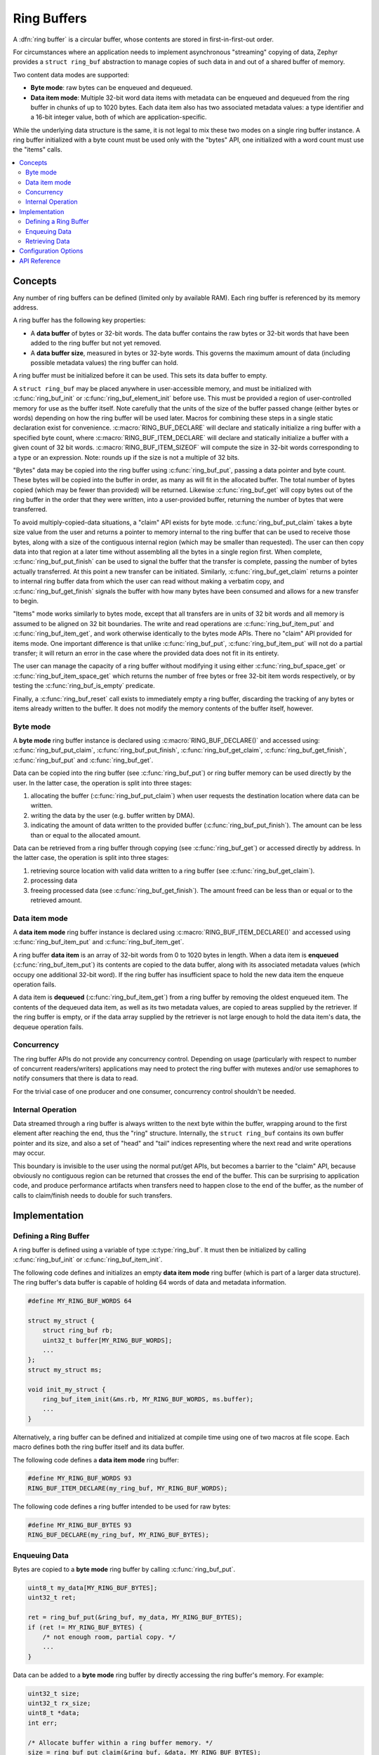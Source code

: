 .. _ring_buffers_v2:

Ring Buffers
############

A :dfn:`ring buffer` is a circular buffer, whose contents are stored in
first-in-first-out order.

For circumstances where an application needs to implement asynchronous
"streaming" copying of data, Zephyr provides a ``struct ring_buf``
abstraction to manage copies of such data in and out of a shared
buffer of memory.

Two content data modes are supported:

* **Byte mode**: raw bytes can be enqueued and dequeued.

* **Data item mode**: Multiple 32-bit word data items with metadata
  can be enqueued and dequeued from the ring buffer in
  chunks of up to 1020 bytes.  Each data item also has two
  associated metadata values:  a type identifier and a 16-bit
  integer value, both of which are application-specific.

While the underlying data structure is the same, it is not
legal to mix these two modes on a single ring buffer instance.  A ring
buffer initialized with a byte count must be used only with the
"bytes" API, one initialized with a word count must use the "items"
calls.


.. contents::
    :local:
    :depth: 2

Concepts
********

Any number of ring buffers can be defined (limited only by available RAM). Each
ring buffer is referenced by its memory address.

A ring buffer has the following key properties:

* A **data buffer** of bytes or 32-bit words. The data buffer contains the raw
  bytes or 32-bit words that have been added to the ring buffer but not yet
  removed.

* A **data buffer size**, measured in bytes or 32-byte words. This governs
  the maximum amount of data (including possible metadata values) the ring
  buffer can hold.

A ring buffer must be initialized before it can be used. This sets its
data buffer to empty.

A ``struct ring_buf`` may be placed anywhere in user-accessible
memory, and must be initialized with :c:func:`ring_buf_init` or
:c:func:`ring_buf_element_init` before use. This must be provided a region
of user-controlled memory for use as the buffer itself.  Note carefully that the units of the size of the
buffer passed change (either bytes or words) depending on how the ring
buffer will be used later.  Macros for combining these steps in a
single static declaration exist for convenience.
:c:macro:`RING_BUF_DECLARE` will declare and statically initialize a ring
buffer with a specified byte count, where
:c:macro:`RING_BUF_ITEM_DECLARE` will declare and statically
initialize a buffer with a given count of 32 bit words.
:c:macro:`RING_BUF_ITEM_SIZEOF` will compute the size in 32-bit words
corresponding to a type or an expression.  Note: rounds up if the size is
not a multiple of 32 bits.

"Bytes" data may be copied into the ring buffer using
:c:func:`ring_buf_put`, passing a data pointer and byte count.  These
bytes will be copied into the buffer in order, as many as will fit in
the allocated buffer.  The total number of bytes copied (which may be
fewer than provided) will be returned.  Likewise :c:func:`ring_buf_get`
will copy bytes out of the ring buffer in the order that they were
written, into a user-provided buffer, returning the number of bytes
that were transferred.

To avoid multiply-copied-data situations, a "claim" API exists for
byte mode.  :c:func:`ring_buf_put_claim` takes a byte size value from the
user and returns a pointer to memory internal to the ring buffer that
can be used to receive those bytes, along with a size of the
contiguous internal region (which may be smaller than requested).  The
user can then copy data into that region at a later time without
assembling all the bytes in a single region first.  When complete,
:c:func:`ring_buf_put_finish` can be used to signal the buffer that the
transfer is complete, passing the number of bytes actually
transferred.  At this point a new transfer can be initiated.
Similarly, :c:func:`ring_buf_get_claim` returns a pointer to internal ring
buffer data from which the user can read without making a verbatim
copy, and :c:func:`ring_buf_get_finish` signals the buffer with how many
bytes have been consumed and allows for a new transfer to begin.

"Items" mode works similarly to bytes mode, except that all transfers
are in units of 32 bit words and all memory is assumed to be aligned
on 32 bit boundaries.  The write and read operations are
:c:func:`ring_buf_item_put` and :c:func:`ring_buf_item_get`, and work
otherwise identically to the bytes mode APIs.  There no "claim" API
provided for items mode.  One important difference is that unlike
:c:func:`ring_buf_put`, :c:func:`ring_buf_item_put` will not do a partial
transfer; it will return an error in the case where the provided data
does not fit in its entirety.

The user can manage the capacity of a ring buffer without modifying it
using either :c:func:`ring_buf_space_get` or :c:func:`ring_buf_item_space_get`
which returns the number of free bytes or free 32-bit item words respectively,
or by testing the :c:func:`ring_buf_is_empty` predicate.

Finally, a :c:func:`ring_buf_reset` call exists to immediately empty a
ring buffer, discarding the tracking of any bytes or items already
written to the buffer.  It does not modify the memory contents of the
buffer itself, however.


Byte mode
=========

A **byte mode** ring buffer instance is declared using
:c:macro:`RING_BUF_DECLARE()` and accessed using:
:c:func:`ring_buf_put_claim`, :c:func:`ring_buf_put_finish`,
:c:func:`ring_buf_get_claim`, :c:func:`ring_buf_get_finish`,
:c:func:`ring_buf_put` and :c:func:`ring_buf_get`.

Data can be copied into the ring buffer (see
:c:func:`ring_buf_put`) or ring buffer memory can be used
directly by the user. In the latter case, the operation is split into three stages:

1. allocating the buffer (:c:func:`ring_buf_put_claim`) when
   user requests the destination location where data can be written.
#. writing the data by the user (e.g. buffer written by DMA).
#. indicating the amount of data written to the provided buffer
   (:c:func:`ring_buf_put_finish`). The amount
   can be less than or equal to the allocated amount.

Data can be retrieved from a ring buffer through copying
(see :c:func:`ring_buf_get`) or accessed directly by address. In the latter
case, the operation is split into three stages:

1. retrieving source location with valid data written to a ring buffer
   (see :c:func:`ring_buf_get_claim`).
#. processing data
#. freeing processed data (see :c:func:`ring_buf_get_finish`).
   The amount freed can be less than or equal or to the retrieved amount.

Data item mode
==============

A **data item mode** ring buffer instance is declared using
:c:macro:`RING_BUF_ITEM_DECLARE()` and accessed using
:c:func:`ring_buf_item_put` and :c:func:`ring_buf_item_get`.

A ring buffer **data item** is an array of 32-bit words from 0 to 1020 bytes
in length. When a data item is **enqueued** (:c:func:`ring_buf_item_put`)
its contents are copied to the data buffer, along with its associated metadata
values (which occupy one additional 32-bit word). If the ring buffer has
insufficient space to hold the new data item the enqueue operation fails.

A data item is **dequeued** (:c:func:`ring_buf_item_get`) from a ring
buffer by removing the oldest enqueued item. The contents of the dequeued data
item, as well as its two metadata values, are copied to areas supplied by the
retriever. If the ring buffer is empty, or if the data array supplied by the
retriever is not large enough to hold the data item's data, the dequeue
operation fails.

Concurrency
===========

The ring buffer APIs do not provide any concurrency control.
Depending on usage (particularly with respect to number of concurrent
readers/writers) applications may need to protect the ring buffer with
mutexes and/or use semaphores to notify consumers that there is data to
read.

For the trivial case of one producer and one consumer, concurrency
control shouldn't be needed.

Internal Operation
==================

Data streamed through a ring buffer is always written to the next byte
within the buffer, wrapping around to the first element after reaching
the end, thus the "ring" structure.  Internally, the ``struct
ring_buf`` contains its own buffer pointer and its size, and also a
set of "head" and "tail" indices representing where the next read and write
operations may occur.

This boundary is invisible to the user using the normal put/get APIs,
but becomes a barrier to the "claim" API, because obviously no
contiguous region can be returned that crosses the end of the buffer.
This can be surprising to application code, and produce performance
artifacts when transfers need to happen close to the end of the
buffer, as the number of calls to claim/finish needs to double for such
transfers.


Implementation
**************

Defining a Ring Buffer
======================

A ring buffer is defined using a variable of type :c:type:`ring_buf`.
It must then be initialized by calling :c:func:`ring_buf_init` or
:c:func:`ring_buf_item_init`.

The following code defines and initializes an empty **data item mode** ring
buffer (which is part of a larger data structure). The ring buffer's data buffer
is capable of holding 64 words of data and metadata information.

.. code-block:: c

    #define MY_RING_BUF_WORDS 64

    struct my_struct {
        struct ring_buf rb;
        uint32_t buffer[MY_RING_BUF_WORDS];
        ...
    };
    struct my_struct ms;

    void init_my_struct {
        ring_buf_item_init(&ms.rb, MY_RING_BUF_WORDS, ms.buffer);
        ...
    }

Alternatively, a ring buffer can be defined and initialized at compile time
using one of two macros at file scope. Each macro defines both the ring
buffer itself and its data buffer.

The following code defines a **data item mode** ring buffer:

.. code-block:: c

    #define MY_RING_BUF_WORDS 93
    RING_BUF_ITEM_DECLARE(my_ring_buf, MY_RING_BUF_WORDS);

The following code defines a ring buffer intended to be used for raw bytes:

.. code-block:: c

    #define MY_RING_BUF_BYTES 93
    RING_BUF_DECLARE(my_ring_buf, MY_RING_BUF_BYTES);

Enqueuing Data
==============

Bytes are copied to a **byte mode** ring buffer by calling
:c:func:`ring_buf_put`.

.. code-block:: c

    uint8_t my_data[MY_RING_BUF_BYTES];
    uint32_t ret;

    ret = ring_buf_put(&ring_buf, my_data, MY_RING_BUF_BYTES);
    if (ret != MY_RING_BUF_BYTES) {
        /* not enough room, partial copy. */
	...
    }

Data can be added to a **byte mode** ring buffer by directly accessing the
ring buffer's memory.  For example:

.. code-block:: c

    uint32_t size;
    uint32_t rx_size;
    uint8_t *data;
    int err;

    /* Allocate buffer within a ring buffer memory. */
    size = ring_buf_put_claim(&ring_buf, &data, MY_RING_BUF_BYTES);

    /* Work directly on a ring buffer memory. */
    rx_size = uart_rx(data, size);

    /* Indicate amount of valid data. rx_size can be equal or less than size. */
    err = ring_buf_put_finish(&ring_buf, rx_size);
    if (err != 0) {
        /* This shouldn't happen unless rx_size > size */
	...
    }

A data item is added to a ring buffer by calling
:c:func:`ring_buf_item_put`.

.. code-block:: c

    uint32_t data[MY_DATA_WORDS];
    int ret;

    ret = ring_buf_item_put(&ring_buf, TYPE_FOO, 0, data, MY_DATA_WORDS);
    if (ret == -EMSGSIZE) {
        /* not enough room for the data item */
	...
    }

If the data item requires only the type or application-specific integer value
(i.e. it has no data array), a size of 0 and data pointer of :c:macro:`NULL`
can be specified.

.. code-block:: c

    int ret;

    ret = ring_buf_item_put(&ring_buf, TYPE_BAR, 17, NULL, 0);
    if (ret == -EMSGSIZE) {
        /* not enough room for the data item */
	...
    }

Retrieving Data
===============

Data bytes are copied out from a **byte mode** ring buffer by calling
:c:func:`ring_buf_get`. For example:

.. code-block:: c

    uint8_t my_data[MY_DATA_BYTES];
    size_t  ret;

    ret = ring_buf_get(&ring_buf, my_data, sizeof(my_data));
    if (ret != sizeof(my_data)) {
        /* Fewer bytes copied. */
    } else {
        /* Requested amount of bytes retrieved. */
        ...
    }

Data can be retrieved from a **byte mode** ring buffer by direct
operations on the ring buffer's memory.  For example:

.. code-block:: c

    uint32_t size;
    uint32_t proc_size;
    uint8_t *data;
    int err;

    /* Get buffer within a ring buffer memory. */
    size = ring_buf_get_claim(&ring_buf, &data, MY_RING_BUF_BYTES);

    /* Work directly on a ring buffer memory. */
    proc_size = process(data, size);

    /* Indicate amount of data that can be freed. proc_size can be equal or less
     * than size.
     */
    err = ring_buf_get_finish(&ring_buf, proc_size);
    if (err != 0) {
        /* proc_size exceeds amount of valid data in a ring buffer. */
	...
    }

A data item is removed from a ring buffer by calling
:c:func:`ring_buf_item_get`.

.. code-block:: c

    uint32_t my_data[MY_DATA_WORDS];
    uint16_t my_type;
    uint8_t  my_value;
    uint8_t  my_size;
    int ret;

    my_size = MY_DATA_WORDS;
    ret = ring_buf_item_get(&ring_buf, &my_type, &my_value, my_data, &my_size);
    if (ret == -EMSGSIZE) {
        printk("Buffer is too small, need %d uint32_t\n", my_size);
    } else if (ret == -EAGAIN) {
        printk("Ring buffer is empty\n");
    } else {
        printk("Got item of type %u value &u of size %u dwords\n",
               my_type, my_value, my_size);
        ...
    }

Configuration Options
*********************

Related configuration options:

* :kconfig:option:`CONFIG_RING_BUFFER`: Enable ring buffer.

API Reference
*************

The following ring buffer APIs are provided by :zephyr_file:`include/zephyr/sys/ring_buffer.h`:

.. doxygengroup:: ring_buffer_apis
